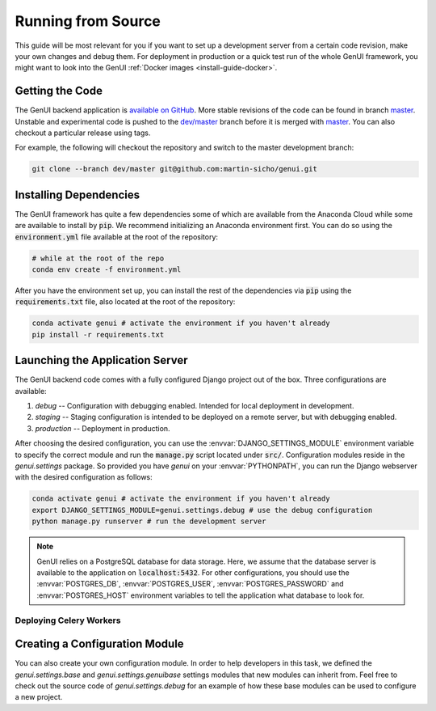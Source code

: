 ..  _install-guide-from-source:

Running from Source
~~~~~~~~~~~~~~~~~~~

This guide will be most relevant for you if you want to set up a development server
from a certain code revision, make your own changes and debug them. For deployment in production or a
quick test run of the whole GenUI framework, you might want to look into the
GenUI :ref:`Docker images <install-guide-docker>`.

Getting the Code
================

The GenUI backend application is `available on GitHub <https://github.com/martin-sicho/genui>`_.
More stable revisions of the code can be found in branch `master <https://github.com/martin-sicho/genui/tree/master>`_. Unstable and experimental code is pushed to the `dev/master <https://github.com/martin-sicho/genui/tree/master>`_ branch before it is merged with `master <https://github.com/martin-sicho/genui/tree/master>`_. You can also checkout a particular release using tags.

For example, the following will checkout the repository and switch to the master development branch:

..  code-block:: bash

    git clone --branch dev/master git@github.com:martin-sicho/genui.git

Installing Dependencies
=======================

The GenUI framework has quite a few dependencies some of which are available from the Anaconda Cloud
while some are available to install by :code:`pip`. We recommend initializing an Anaconda environment
first. You can do so using the :code:`environment.yml` file available at the root of the repository:

..  code-block:: bash

    # while at the root of the repo
    conda env create -f environment.yml

After you have the environment set up, you can install the rest of the dependencies via :code:`pip`
using the :code:`requirements.txt` file, also located at the root of the repository:

..  code-block:: bash

    conda activate genui # activate the environment if you haven't already
    pip install -r requirements.txt

Launching the Application Server
================================

The GenUI backend code comes with a fully configured Django project out of the box. Three configurations are available:

#. *debug* -- Configuration with debugging enabled. Intended for local deployment in development.
#. *staging* -- Staging configuration is intended to be deployed on a remote server, but with debugging enabled.
#. *production* -- Deployment in production.

After choosing the desired configuration, you can use the :envvar:`DJANGO_SETTINGS_MODULE`
environment variable to specify the correct module and run the :code:`manage.py` script
located under :code:`src/`. Configuration modules reside in the
`genui.settings` package. So provided you have `genui` on your :envvar:`PYTHONPATH`,
you can run the Django webserver with the desired configuration as follows:

..  code-block:: bash

    conda activate genui # activate the environment if you haven't already
    export DJANGO_SETTINGS_MODULE=genui.settings.debug # use the debug configuration
    python manage.py runserver # run the development server

..  note:: GenUI relies on a PostgreSQL database for data storage. Here,
    we assume that the database server is available to the application on :code:`localhost:5432`.
    For other configurations, you should use the :envvar:`POSTGRES_DB`,
    :envvar:`POSTGRES_USER`, :envvar:`POSTGRES_PASSWORD` and :envvar:`POSTGRES_HOST`
    environment variables to tell the application what database to look for.

Deploying Celery Workers
------------------------

..  todo:: write this


Creating a Configuration Module
===============================

You can also create your own configuration module. In order to help developers in this task,
we defined the `genui.settings.base` and `genui.settings.genuibase` settings modules
that new modules can inherit from. Feel free to check out the source code of `genui.settings.debug` for
an example of how these base modules can
be used to configure a new project.